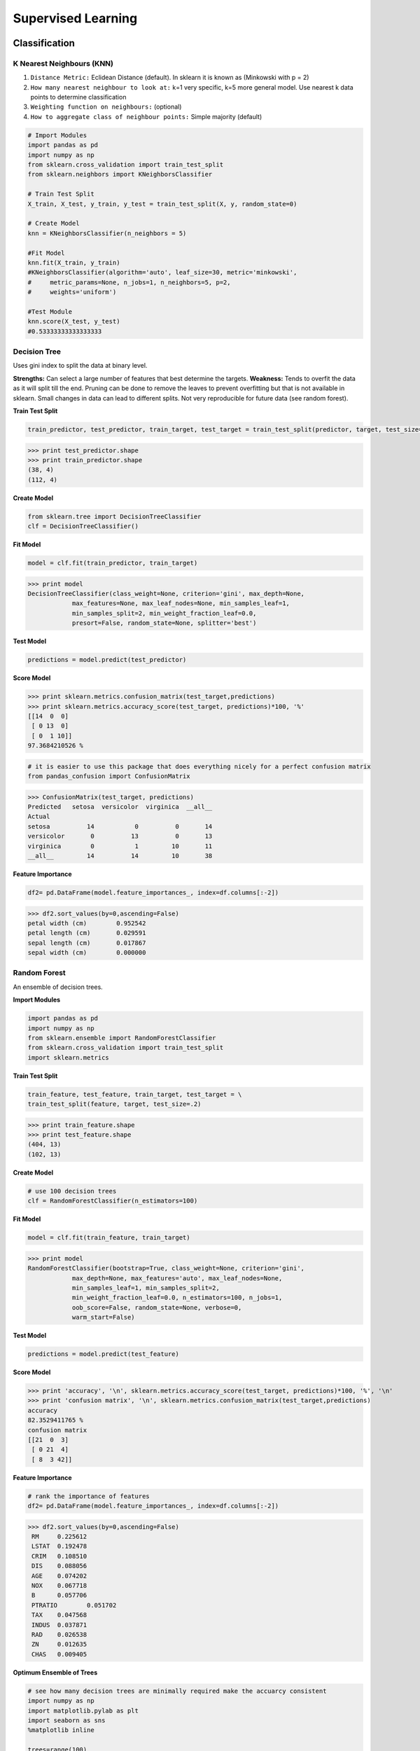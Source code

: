 Supervised Learning
===================

Classification
--------------

K Nearest Neighbours (KNN)
**************************
1. ``Distance Metric:`` Eclidean Distance (default). In sklearn it is known as (Minkowski with p = 2)
2. ``How many nearest neighbour to look at:`` k=1 very specific, k=5 more general model. Use nearest k data points to determine classification
3. ``Weighting function on neighbours:`` (optional)
4. ``How to aggregate class of neighbour points:`` Simple majority (default)

.. code:: python

  # Import Modules
  import pandas as pd
  import numpy as np
  from sklearn.cross_validation import train_test_split
  from sklearn.neighbors import KNeighborsClassifier

  # Train Test Split
  X_train, X_test, y_train, y_test = train_test_split(X, y, random_state=0)

  # Create Model
  knn = KNeighborsClassifier(n_neighbors = 5)

  #Fit Model
  knn.fit(X_train, y_train)
  #KNeighborsClassifier(algorithm='auto', leaf_size=30, metric='minkowski',
  #     metric_params=None, n_jobs=1, n_neighbors=5, p=2,
  #     weights='uniform')

  #Test Module
  knn.score(X_test, y_test)
  #0.53333333333333333



Decision Tree
**************************
Uses gini index to split the data at binary level.

**Strengths:** Can select a large number of features that best determine the targets.
**Weakness:** Tends to overfit the data as it will split till the end.
Pruning can be done to remove the leaves to prevent overfitting but that is not available in sklearn.
Small changes in data can lead to different splits. Not very reproducible for future data (see random forest).


**Train Test Split**

.. code:: python

  train_predictor, test_predictor, train_target, test_target = train_test_split(predictor, target, test_size=0.25)

>>> print test_predictor.shape
>>> print train_predictor.shape
(38, 4)
(112, 4)

**Create Model**

.. code:: python

  from sklearn.tree import DecisionTreeClassifier
  clf = DecisionTreeClassifier()

**Fit Model**

.. code:: python

  model = clf.fit(train_predictor, train_target)

>>> print model
DecisionTreeClassifier(class_weight=None, criterion='gini', max_depth=None,
            max_features=None, max_leaf_nodes=None, min_samples_leaf=1,
            min_samples_split=2, min_weight_fraction_leaf=0.0,
            presort=False, random_state=None, splitter='best')

**Test Model**

.. code:: python

  predictions = model.predict(test_predictor)

**Score Model**

>>> print sklearn.metrics.confusion_matrix(test_target,predictions)
>>> print sklearn.metrics.accuracy_score(test_target, predictions)*100, '%'
[[14  0  0]
 [ 0 13  0]
 [ 0  1 10]]
97.3684210526 %

.. code:: python

  # it is easier to use this package that does everything nicely for a perfect confusion matrix
  from pandas_confusion import ConfusionMatrix
>>> ConfusionMatrix(test_target, predictions)
Predicted   setosa  versicolor  virginica  __all__
Actual
setosa          14           0          0       14
versicolor       0          13          0       13
virginica        0           1         10       11
__all__         14          14         10       38


**Feature Importance**

.. code:: python

  df2= pd.DataFrame(model.feature_importances_, index=df.columns[:-2])

>>> df2.sort_values(by=0,ascending=False)
petal width (cm)	0.952542
petal length (cm)	0.029591
sepal length (cm)	0.017867
sepal width (cm)	0.000000


Random Forest
**************************
An ensemble of decision trees.


**Import Modules**

.. code:: python

  import pandas as pd
  import numpy as np
  from sklearn.ensemble import RandomForestClassifier
  from sklearn.cross_validation import train_test_split
  import sklearn.metrics

**Train Test Split**

.. code:: python

  train_feature, test_feature, train_target, test_target = \
  train_test_split(feature, target, test_size=.2)

>>> print train_feature.shape
>>> print test_feature.shape
(404, 13)
(102, 13)

**Create Model**

.. code:: python

  # use 100 decision trees
  clf = RandomForestClassifier(n_estimators=100)

**Fit Model**

.. code:: python

  model = clf.fit(train_feature, train_target)

>>> print model
RandomForestClassifier(bootstrap=True, class_weight=None, criterion='gini',
            max_depth=None, max_features='auto', max_leaf_nodes=None,
            min_samples_leaf=1, min_samples_split=2,
            min_weight_fraction_leaf=0.0, n_estimators=100, n_jobs=1,
            oob_score=False, random_state=None, verbose=0,
            warm_start=False)

**Test Model**

.. code:: python

  predictions = model.predict(test_feature)


**Score Model**

>>> print 'accuracy', '\n', sklearn.metrics.accuracy_score(test_target, predictions)*100, '%', '\n'
>>> print 'confusion matrix', '\n', sklearn.metrics.confusion_matrix(test_target,predictions)
accuracy
82.3529411765 %
confusion matrix
[[21  0  3]
 [ 0 21  4]
 [ 8  3 42]]

**Feature Importance**

.. code:: python

 # rank the importance of features
 df2= pd.DataFrame(model.feature_importances_, index=df.columns[:-2])
>>> df2.sort_values(by=0,ascending=False)
 RM	0.225612
 LSTAT	0.192478
 CRIM	0.108510
 DIS	0.088056
 AGE	0.074202
 NOX	0.067718
 B	0.057706
 PTRATIO	0.051702
 TAX	0.047568
 INDUS	0.037871
 RAD	0.026538
 ZN	0.012635
 CHAS	0.009405

**Optimum Ensemble of Trees**

.. code:: python

 # see how many decision trees are minimally required make the accuarcy consistent
 import numpy as np
 import matplotlib.pylab as plt
 import seaborn as sns
 %matplotlib inline

 trees=range(100)
 accuracy=np.zeros(100)

 for i in range(len(trees)):
    clf=RandomForestClassifier(n_estimators= i+1)
    model=clf.fit(train_feature, train_target)
    predictions=model.predict(test_feature)
    accuracy[i]=sklearn.metrics.accuracy_score(test_target, predictions)

 plt.plot(trees,accuracy)

 # well, seems like more than 10 trees will have a consistent accuracy of 0.82.
 # Guess there's no need to have an ensemble of 100 trees!


.. image:: images/randomforest.png


Logistic Regression
**************************

Support Vector Machine
***********************


|
Regression
----------

Ordinary Least Squares (OLS) Regression
***************************************
Best fit line ``ŷ = a + bx`` is drawn based on the ordinary least squares method. i.e., least total area of squares with length from each x,y point to regresson line.


Ridge Regression
****************



Lasso Regression
****************
Least absolute shrinkage and selection operator regression, or LASSO regression, has a unique penalty parameter, lambda that *change unimportant features (their regression coefficients) into 0*.
This helps to prevent *overfitting*.

* Prevent overfitting.
* Uses regularisation.
* Uses a penalty parameter lambda to change unimportant features (their regression coefficients) into 0. When lambda = 0, then it is a normal OLS regression. (Note sklearn name it as alpha instead)

  a. Bias increase & variability decreases when lambda increases.
  b. Useful when there are many features (explanatory variables).
  c. Have to standardize all features so that they have mean 0 and std error 1.
  d. Have several algorithms: LAR (Least Angle Regression). Starts w 0 predictors & add each predictor that is most correlated at each step.

.. note::

  sklearn define lambda as alpha instead.


**Import Modules**

.. code:: python

  import pandas as pd
  import numpy as py
  from sklearn.linear_model import LassoLarsCV
  from sklearn.cross_validation import train_test_split
  import sklearn.metrics
  from sklearn.datasets import load_boston


**Normalization**

.. code:: python

  # standardise the means to 0 and standard error to 1
  from sklearn import preprocessing
  for i in df.columns[:-1]: # df.columns[:-1] = dataframe for all features
    df[i] = preprocessing.scale(df[i].astype('float64'))

  df.describe()


**Train Test Split**

.. code:: python

  train_feature, test_feature, train_target, test_target = \
  train_test_split(feature, target, random_state=123, test_size=0.2)

>>> print train_feature.shape
>>> print test_feature.shape
(404, 13)
(102, 13)


**Create Model**

.. code:: python

  # Fit the LASSO LAR regression model
  # cv=10; use k-fold cross validation
  # precompute; True=model will be faster if dataset is large
  model=LassoLarsCV(cv=10, precompute=False)

**Fit Model**

>>> model = model.fit(train_feature,train_target)
>>> print model
LassoLarsCV(copy_X=True, cv=10, eps=2.2204460492503131e-16,
      fit_intercept=True, max_iter=500, max_n_alphas=1000, n_jobs=1,
      normalize=True, positive=False, precompute=False, verbose=False)

**Analyse Coefficients**

Compare the regression coefficients, and see which one LASSO removed.
LSTAT is the most important predictor, followed by RM, DIS, and RAD. AGE is removed by LASSO

>>> df2=pd.DataFrame(model.coef_, index=feature.columns)
>>> df2.sort_values(by=0,ascending=False)
RM	3.050843
RAD	2.040252
ZN	1.004318
B	0.629933
CHAS	0.317948
INDUS	0.225688
AGE	0.000000
CRIM	-0.770291
NOX	-1.617137
TAX	-1.731576
PTRATIO	-1.923485
DIS	-2.733660
LSTAT	-3.878356

**Score Model**

Mean Square Errors.

.. code:: python

  # MSE from training and test data
  from sklearn.metrics import mean_squared_error
  train_error = mean_squared_error(train_target, model.predict(train_feature))
  test_error = mean_squared_error(test_target, model.predict(test_feature))

  print ('training data MSE')
  print(train_error)
  print ('test data MSE')
  print(test_error)

  # MSE closer to 0 are better
  # test dataset is less accurate as expected
  training data MSE
  20.7279948891
  test data MSE
  28.3767672242

R-Square

.. code:: python

  # R-square from training and test data
  rsquared_train=model.score(train_feature,train_target)
  rsquared_test=model.score(test_feature,test_target)
  print ('training data R-square')
  print(rsquared_train)
  print ('test data R-square')
  print(rsquared_test)

  # test data explained 65% of the predictors
  training data R-square
  0.755337444405
  test data R-square
  0.657019301268
